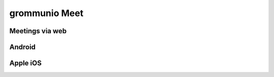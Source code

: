 ..
        SPDX-License-Identifier: CC-BY-SA-4.0 or-later
        SPDX-FileCopyrightText: 2022 grommunio GmbH

##############
grommunio Meet
##############

Meetings via web
================

Android
=======

Apple iOS
=========
